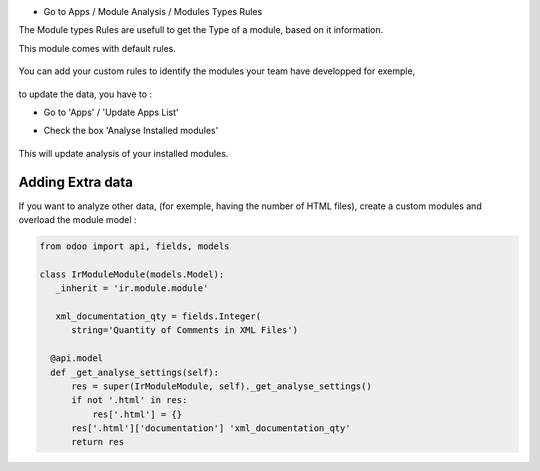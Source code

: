 * Go to Apps / Module Analysis / Modules Types Rules

The Module types Rules are usefull to get the Type of a module, based on
it information.

This module comes with default rules.

    .. image:: ../static/description/default_module_type_rules.png


You can add your custom rules to identify the modules your team have
developped for exemple,

    .. image:: ../static/description/add_module_type_rules.png


to update the data, you have to :

* Go to 'Apps' / 'Update Apps List'

* Check the box 'Analyse Installed modules'

    .. image:: ../static/description/base_module_update.png

This will update analysis of your installed modules.


Adding Extra data
~~~~~~~~~~~~~~~~~

If you want to analyze other data, (for exemple, having the number of HTML
files), create a custom modules and overload the module model :

.. code-block:: python

  from odoo import api, fields, models

  class IrModuleModule(models.Model):
     _inherit = 'ir.module.module'

     xml_documentation_qty = fields.Integer(
        string='Quantity of Comments in XML Files')

    @api.model
    def _get_analyse_settings(self):
        res = super(IrModuleModule, self)._get_analyse_settings()
        if not '.html' in res:
            res['.html'] = {}
        res['.html']['documentation'] 'xml_documentation_qty'
        return res
